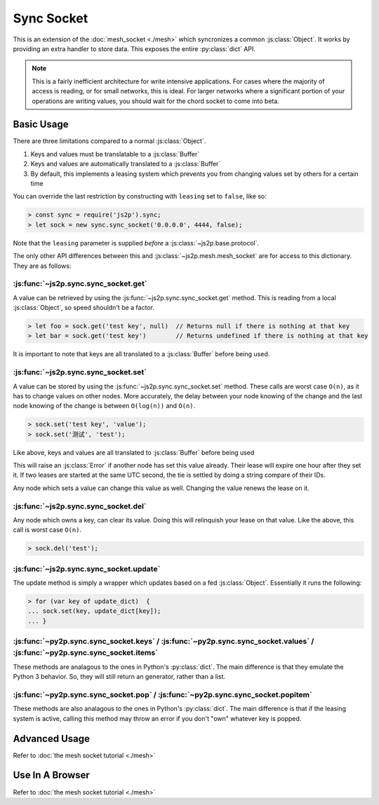 Sync Socket
~~~~~~~~~~~

This is an extension of the :doc:`mesh_socket <./mesh>` which syncronizes a common :js:class:`Object`. It works by providing an extra handler to store data. This exposes the entire :py:class:`dict` API.

.. note::

    This is a fairly inefficient architecture for write intensive applications. For cases where the majority of access is reading, or for small networks, this is ideal. For larger networks where a significant portion of your operations are writing values, you should wait for the chord socket to come into beta.

Basic Usage
-----------

There are three limitations compared to a normal :js:class:`Object`.

1. Keys and values must be translatable to a :js:class:`Buffer`
2. Keys and values are automatically translated to a :js:class:`Buffer`
3. By default, this implements a leasing system which prevents you from changing values set by others for a certain time

You can override the last restriction by constructing with ``leasing`` set to ``false``, like so:

.. code-block:: javascript

    > const sync = require('js2p').sync;
    > let sock = new sync.sync_socket('0.0.0.0', 4444, false);

Note that the ``leasing`` parameter is supplied *before* a :js:class:`~js2p.base.protocol`.

The only other API differences between this and :js:class:`~js2p.mesh.mesh_socket` are for access to this dictionary. They are as follows:

:js:func:`~js2p.sync.sync_socket.get`
^^^^^^^^^^^^^^^^^^^^^^^^^^^^^^^^^^^^^

A value can be retrieved by using the :js:func:`~js2p.sync.sync_socket.get` method. This is reading from a local :js:class:`Object`, so speed shouldn't be a factor.

.. code-block:: javascript

    > let foo = sock.get('test key', null)  // Returns null if there is nothing at that key
    > let bar = sock.get('test key')        // Returns undefined if there is nothing at that key

It is important to note that keys are all translated to a :js:class:`Buffer` before being used.

:js:func:`~js2p.sync.sync_socket.set`
^^^^^^^^^^^^^^^^^^^^^^^^^^^^^^^^^^^^^

A value can be stored by using the :js:func:`~js2p.sync.sync_socket.set` method. These calls are worst case ``O(n)``, as it has to change values on other nodes. More accurately, the delay between your node knowing of the change and the last node knowing of the change is between ``O(log(n))`` and ``O(n)``.

.. code-block:: javascript

    > sock.set('test key', 'value');
    > sock.set('测试', 'test');

Like above, keys and values are all translated to :js:class:`Buffer` before being used

This will raise an :js:class:`Error` if another node has set this value already. Their lease will expire one hour after they set it. If two leases are started at the same UTC second, the tie is settled by doing a string compare of their IDs.

Any node which sets a value can change this value as well. Changing the value renews the lease on it.

:js:func:`~js2p.sync.sync_socket.del`
^^^^^^^^^^^^^^^^^^^^^^^^^^^^^^^^^^^^^

Any node which owns a key, can clear its value. Doing this will relinquish your lease on that value. Like the above, this call is worst case ``O(n)``.

.. code-block:: javascript

    > sock.del('test');

:js:func:`~js2p.sync.sync_socket.update`
^^^^^^^^^^^^^^^^^^^^^^^^^^^^^^^^^^^^^^^^^^

The update method is simply a wrapper which updates based on a fed :js:class:`Object`. Essentially it runs the following:

.. code-block:: javascript

    > for (var key of update_dict)  {
    ... sock.set(key, update_dict[key]);
    ... }

:js:func:`~py2p.sync.sync_socket.keys` / :js:func:`~py2p.sync.sync_socket.values` / :js:func:`~py2p.sync.sync_socket.items`
^^^^^^^^^^^^^^^^^^^^^^^^^^^^^^^^^^^^^^^^^^^^^^^^^^^^^^^^^^^^^^^^^^^^^^^^^^^^^^^^^^^^^^^^^^^^^^^^^^^^^^^^^^^^^^^^^^^^^^^^^^^

These methods are analagous to the ones in Python's :py:class:`dict`. The main difference is that they emulate the Python 3 behavior. So, they will still return an generator, rather than a list.

:js:func:`~py2p.sync.sync_socket.pop` / :js:func:`~py2p.sync.sync_socket.popitem`
^^^^^^^^^^^^^^^^^^^^^^^^^^^^^^^^^^^^^^^^^^^^^^^^^^^^^^^^^^^^^^^^^^^^^^^^^^^^^^^^^

These methods are also analagous to the ones in Python's :py:class:`dict`. The main difference is that if the leasing system is active, calling this method may throw an error if you don't "own" whatever key is popped.

Advanced Usage
--------------

Refer to :doc:`the mesh socket tutorial <./mesh>`

Use In A Browser
----------------

Refer to :doc:`the mesh socket tutorial <./mesh>`

